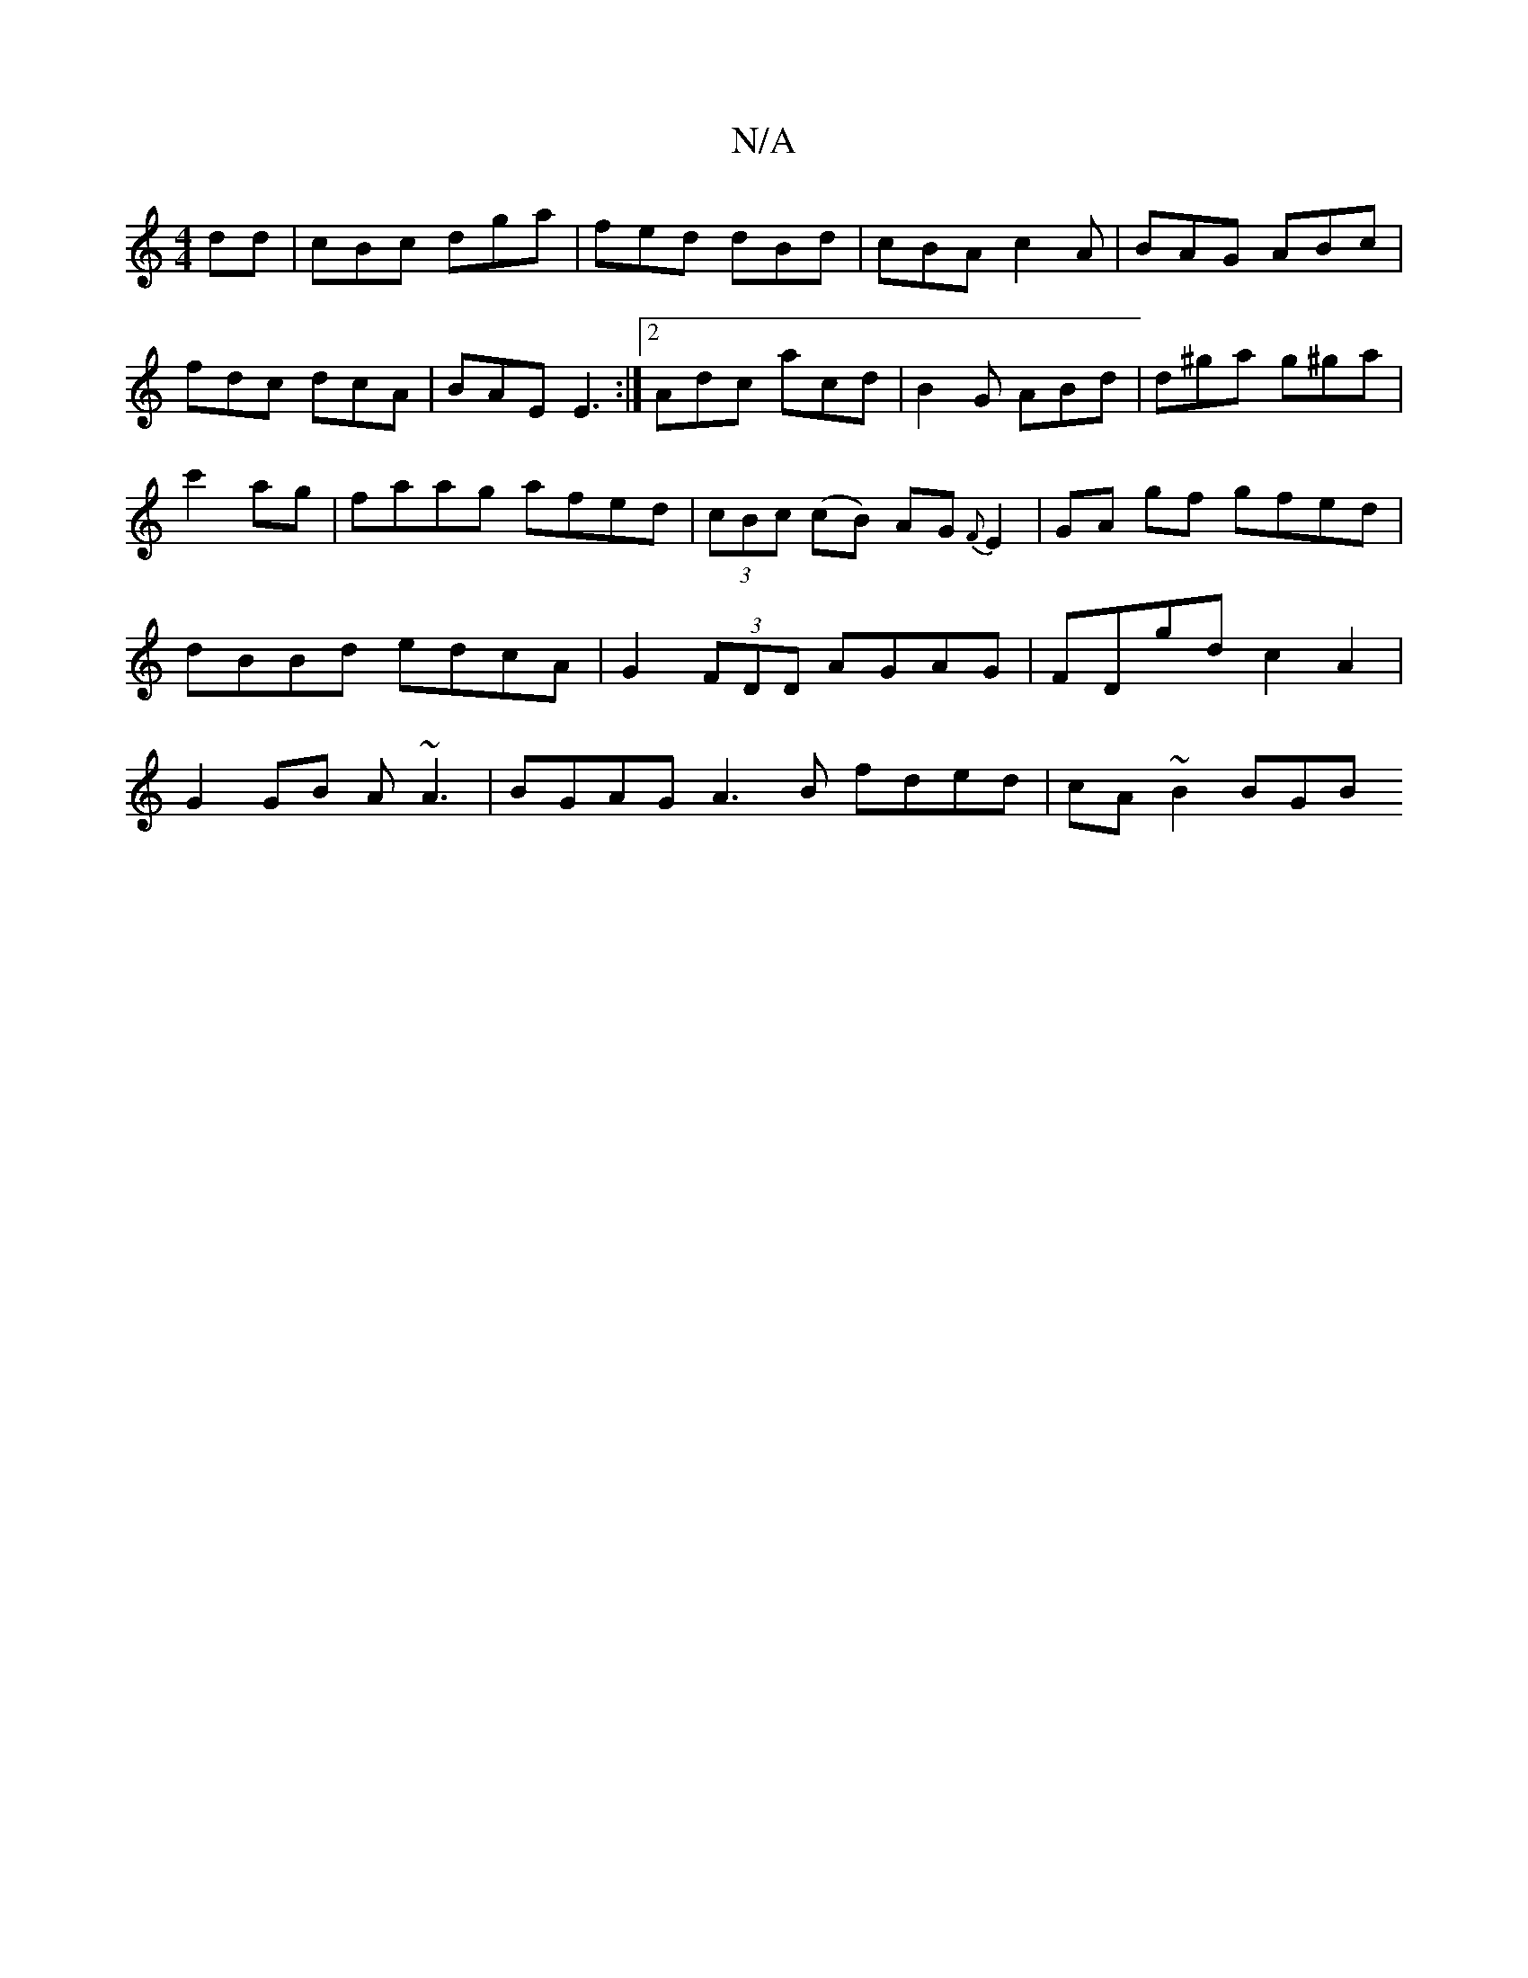 X:1
T:N/A
M:4/4
R:N/A
K:Cmajor
dd|cBc dga|fed dBd|cBA c2A|BAG ABc|
fdc dcA|BAE E3:|2 Adc acd|B2 G ABd |d^ga g^ga|c'2ag | faag afed|(3cBc (cB) AG {F}E2 |GA gf gfed|dBBd edcA|G2 (3FDD AGAG|FDgd c2A2|G2GB A~A3|BGAG A3 B fded|cA~B2 BGB